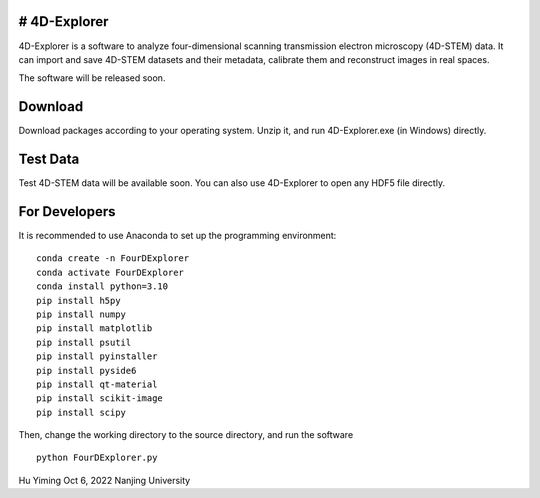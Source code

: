# 4D-Explorer
-------------

4D-Explorer is a software to analyze four-dimensional scanning
transmission electron microscopy (4D-STEM) data. It can import and save
4D-STEM datasets and their metadata, calibrate them and reconstruct
images in real spaces.

The software will be released soon.

Download
--------

Download packages according to your operating system. Unzip it, and run
4D-Explorer.exe (in Windows) directly.

Test Data
---------

Test 4D-STEM data will be available soon. You can also use 4D-Explorer
to open any HDF5 file directly.

For Developers
--------------

It is recommended to use Anaconda to set up the programming environment:

::

   conda create -n FourDExplorer
   conda activate FourDExplorer
   conda install python=3.10
   pip install h5py 
   pip install numpy
   pip install matplotlib
   pip install psutil
   pip install pyinstaller 
   pip install pyside6 
   pip install qt-material
   pip install scikit-image
   pip install scipy  

Then, change the working directory to the source directory, and run the
software

::

   python FourDExplorer.py

|Main Window of 4D-Explorer|

Hu Yiming Oct 6, 2022 Nanjing University

.. |Main Window of 4D-Explorer| image:: https://iili.io/sRI8Ob.md.png
   :target: https://freeimage.host/i/sRI8Ob
